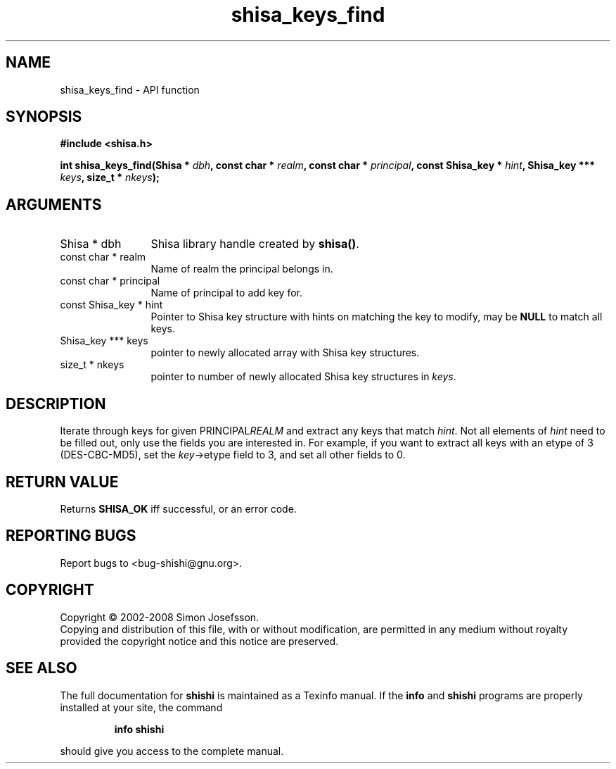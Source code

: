 .\" DO NOT MODIFY THIS FILE!  It was generated by gdoc.
.TH "shisa_keys_find" 3 "0.0.39" "shishi" "shishi"
.SH NAME
shisa_keys_find \- API function
.SH SYNOPSIS
.B #include <shisa.h>
.sp
.BI "int shisa_keys_find(Shisa * " dbh ", const char * " realm ", const char * " principal ", const Shisa_key * " hint ", Shisa_key *** " keys ", size_t * " nkeys ");"
.SH ARGUMENTS
.IP "Shisa * dbh" 12
Shisa library handle created by \fBshisa()\fP.
.IP "const char * realm" 12
Name of realm the principal belongs in.
.IP "const char * principal" 12
Name of principal to add key for.
.IP "const Shisa_key * hint" 12
Pointer to Shisa key structure with hints on matching the key
to modify, may be \fBNULL\fP to match all keys.
.IP "Shisa_key *** keys" 12
pointer to newly allocated array with Shisa key structures.
.IP "size_t * nkeys" 12
pointer to number of newly allocated Shisa key structures in \fIkeys\fP.
.SH "DESCRIPTION"
Iterate through keys for given PRINCIPAL\fIREALM\fP and extract any keys
that match \fIhint\fP.  Not all elements of \fIhint\fP need to be filled out,
only use the fields you are interested in.  For example, if you
want to extract all keys with an etype of 3 (DES\-CBC\-MD5), set the
\fIkey\fP\->etype field to 3, and set all other fields to 0.
.SH "RETURN VALUE"
Returns \fBSHISA_OK\fP iff successful, or an error code.
.SH "REPORTING BUGS"
Report bugs to <bug-shishi@gnu.org>.
.SH COPYRIGHT
Copyright \(co 2002-2008 Simon Josefsson.
.br
Copying and distribution of this file, with or without modification,
are permitted in any medium without royalty provided the copyright
notice and this notice are preserved.
.SH "SEE ALSO"
The full documentation for
.B shishi
is maintained as a Texinfo manual.  If the
.B info
and
.B shishi
programs are properly installed at your site, the command
.IP
.B info shishi
.PP
should give you access to the complete manual.
